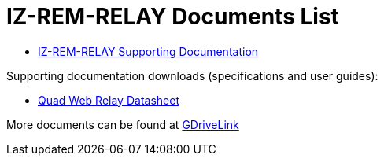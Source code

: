 = IZ-REM-RELAY Documents List

* https://drive.google.com/drive/folders/1atAzCjWJXY_Rb5tfuAR_YCk7fOe5k8Re?usp=share_link[IZ-REM-RELAY Supporting Documentation, window=_blank]

Supporting documentation downloads (specifications and user guides):

* xref:ROOT:attachment$/IZREMRELAY/Quad_Relay_WebRelay_DataSheet[Quad Web Relay Datasheet]

More documents can be found at https://drive.google.com/drive/folders/1P8z-92LDzQviEjdxEcgTuS3W5WuUh0ae?usp=share_link[GDriveLink, window=_blank]

